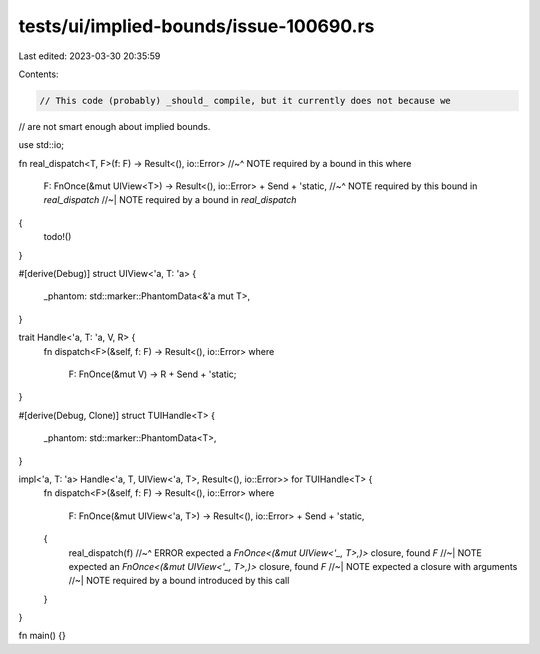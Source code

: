 tests/ui/implied-bounds/issue-100690.rs
=======================================

Last edited: 2023-03-30 20:35:59

Contents:

.. code-block:: rs

    // This code (probably) _should_ compile, but it currently does not because we
// are not smart enough about implied bounds.

use std::io;

fn real_dispatch<T, F>(f: F) -> Result<(), io::Error>
//~^ NOTE required by a bound in this
where
    F: FnOnce(&mut UIView<T>) -> Result<(), io::Error> + Send + 'static,
    //~^ NOTE required by this bound in `real_dispatch`
    //~| NOTE required by a bound in `real_dispatch`
{
    todo!()
}

#[derive(Debug)]
struct UIView<'a, T: 'a> {
    _phantom: std::marker::PhantomData<&'a mut T>,
}

trait Handle<'a, T: 'a, V, R> {
    fn dispatch<F>(&self, f: F) -> Result<(), io::Error>
    where
        F: FnOnce(&mut V) -> R + Send + 'static;
}

#[derive(Debug, Clone)]
struct TUIHandle<T> {
    _phantom: std::marker::PhantomData<T>,
}

impl<'a, T: 'a> Handle<'a, T, UIView<'a, T>, Result<(), io::Error>> for TUIHandle<T> {
    fn dispatch<F>(&self, f: F) -> Result<(), io::Error>
    where
        F: FnOnce(&mut UIView<'a, T>) -> Result<(), io::Error> + Send + 'static,
    {
        real_dispatch(f)
        //~^ ERROR expected a `FnOnce<(&mut UIView<'_, T>,)>` closure, found `F`
        //~| NOTE expected an `FnOnce<(&mut UIView<'_, T>,)>` closure, found `F`
        //~| NOTE expected a closure with arguments
        //~| NOTE required by a bound introduced by this call
    }
}

fn main() {}


